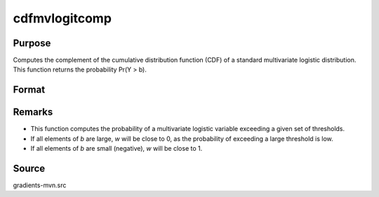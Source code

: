 cdfmvlogitcomp
==============================================

Purpose
----------------

Computes the complement of the cumulative distribution function (CDF) of a standard multivariate logistic distribution. This function returns the probability Pr(Y > b).

Format
----------------
.. function:: w = cdfmvlogitcomp(b)

    :param b: Abscissae (truncation points from below). Each element in `b` represents a threshold such that Pr(Y > b) is computed
    :type b: K x 1 vector

    :return w: Represents Pr(Y > b), the probability that each logistic variable exceeds its corresponding truncation point.
    :rtype w: scalar

Remarks
------------

- This function computes the probability of a multivariate logistic variable exceeding a given set of thresholds.
- If all elements of `b` are large, `w` will be close to 0, as the probability of exceeding a large threshold is low.
- If all elements of `b` are small (negative), `w` will be close to 1.

Source
------------

gradients-mvn.src

